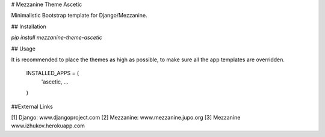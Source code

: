 # Mezzanine Theme Ascetic

Minimalistic Bootstrap template for Django/Mezzanine.

## Installation

`pip install mezzanine-theme-ascetic`

## Usage

It is recommended to place the themes as high as possible, to make sure all the app templates are overridden.

    INSTALLED_APPS = (
        'ascetic,
        ...
    )

##External Links

[1] Django: www.djangoproject.com
[2] Mezzanine: www.mezzanine.jupo.org
[3] Mezzanine www.izhukov.herokuapp.com